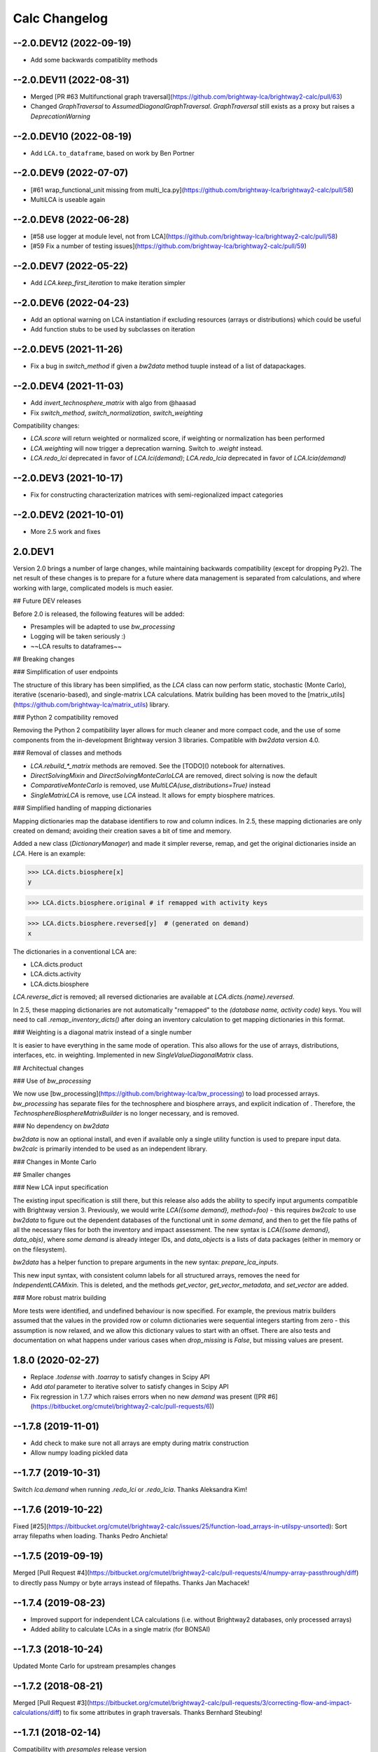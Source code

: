 .. _changelog-calc:

Calc Changelog
**************

--2.0.DEV12 (2022-09-19)
----------------------------

* Add some backwards compatiblity methods

--2.0.DEV11 (2022-08-31)
--------------------------

* Merged [PR #63 Multifunctional graph traversal](https://github.com/brightway-lca/brightway2-calc/pull/63)
* Changed `GraphTraversal` to `AssumedDiagonalGraphTraversal`. `GraphTraversal` still exists as a proxy but raises a `DeprecationWarning`

--2.0.DEV10 (2022-08-19)
------------------------

* Add ``LCA.to_dataframe``, based on work by Ben Portner

--2.0.DEV9 (2022-07-07)
-------------------------

* [#61 wrap_functional_unit missing from multi_lca.py](https://github.com/brightway-lca/brightway2-calc/pull/58)
* MultiLCA is useable again

--2.0.DEV8 (2022-06-28)
----------------------------

* [#58 use logger at module level, not from LCA](https://github.com/brightway-lca/brightway2-calc/pull/58)
* [#59 Fix a number of testing issues](https://github.com/brightway-lca/brightway2-calc/pull/59)

--2.0.DEV7 (2022-05-22)
----------------------------

* Add `LCA.keep_first_iteration` to make iteration simpler

--2.0.DEV6 (2022-04-23)
----------------------------

* Add an optional warning on LCA instantiation if excluding resources (arrays or distributions) which could be useful
* Add function stubs to be used by subclasses on iteration

--2.0.DEV5 (2021-11-26)
----------------------------

* Fix a bug in `switch_method` if given a `bw2data` method tuuple instead of a list of datapackages.

--2.0.DEV4 (2021-11-03)
-----------------------

* Add `invert_technosphere_matrix` with algo from @haasad
* Fix `switch_method`, `switch_normalization`, `switch_weighting`

Compatibility changes:

* `LCA.score` will return weighted or normalized score, if weighting or normalization has been performed
* `LCA.weighting` will now trigger a deprecation warning. Switch to `.weight` instead.
* `LCA.redo_lci` deprecated in favor of `LCA.lci(demand)`; `LCA.redo_lcia` deprecated in favor of `LCA.lcia(demand)`

--2.0.DEV3 (2021-10-17)
----------------------------

* Fix for constructing characterization matrices with semi-regionalized impact categories

--2.0.DEV2 (2021-10-01)
----------------------------

* More 2.5 work and fixes

2.0.DEV1
--------

Version 2.0 brings a number of large changes, while maintaining backwards compatibility (except for dropping Py2). The net result of these changes is to prepare for a future where data management is separated from calculations, and where working with large, complicated models is much easier.

## Future DEV releases

Before 2.0 is released, the following features will be added:

* Presamples will be adapted to use `bw_processing`
* Logging will be taken seriously :)
* ~~LCA results to dataframes~~

## Breaking changes

### Simplification of user endpoints

The structure of this library has been simplified, as the `LCA` class can now perform static, stochastic (Monte Carlo), iterative (scenario-based), and single-matrix LCA calculations. Matrix building has been moved to the [matrix_utils](https://github.com/brightway-lca/matrix_utils) library.

### Python 2 compatibility removed

Removing the Python 2 compatibility layer allows for much cleaner and more compact code, and the use of some components from the in-development Brightway version 3 libraries. Compatible with `bw2data` version 4.0.

### Removal of classes and methods

* `LCA.rebuild_*_matrix` methods are removed. See the [TODO]() notebook for alternatives.
* `DirectSolvingMixin` and `DirectSolvingMonteCarloLCA` are removed, direct solving is now the default
* `ComparativeMonteCarlo` is removed, use `MultiLCA(use_distributions=True)` instead
* `SingleMatrixLCA` is remove, use `LCA` instead. It allows for empty biosphere matrices.

### Simplified handling of mapping dictionaries

Mapping dictionaries map the database identifiers to row and column indices. In 2.5, these mapping dictionaries are only created on demand; avoiding their creation saves a bit of time and memory.

Added a new class (`DictionaryManager`) and made it simpler reverse, remap, and get the original dictionaries inside an `LCA`. Here is an example:


>>> LCA.dicts.biosphere[x]
y

>>> LCA.dicts.biosphere.original # if remapped with activity keys

>>> LCA.dicts.biosphere.reversed[y]  # (generated on demand)
x


The dictionaries in a conventional LCA are:

* LCA.dicts.product
* LCA.dicts.activity
* LCA.dicts.biosphere

`LCA.reverse_dict` is removed; all reversed dictionaries are available at `LCA.dicts.{name}.reversed`.

In 2.5, these mapping dictionaries are not automatically "remapped" to the `(database name, activity code)` keys. You will need to call `.remap_inventory_dicts()` after doing an inventory calculation to get mapping dictionaries in this format.

### Weighting is a diagonal matrix instead of a single number

It is easier to have everything in the same mode of operation. This also allows for the use of arrays, distributions, interfaces, etc. in weighting. Implemented in new `SingleValueDiagonalMatrix` class.

## Architectual changes

### Use of `bw_processing`

We now use [bw_processing](https://github.com/brightway-lca/bw_processing) to load processed arrays. `bw_processing` has separate files for the technosphere and biosphere arrays, and explicit indication of . Therefore, the `TechnosphereBiosphereMatrixBuilder` is no longer necessary, and is removed.

### No dependency on `bw2data`

`bw2data` is now an optional install, and even if available only a single utility function is used to prepare input data. `bw2calc` is primarily intended to be used as an independent library.

### Changes in Monte Carlo


## Smaller changes

### New LCA input specification

The existing input specification is still there, but this release also adds the ability to specify input arguments compatible with Brightway version 3. Previously, we would write `LCA({some demand}, method=foo)` - this requires `bw2calc` to use `bw2data` to figure out the dependent databases of the functional unit in `some demand`, and then to get the file paths of all the necessary files for both the inventory and impact assessment. The new syntax is `LCA({some demand}, data_objs)`, where `some demand` is already integer IDs, and `data_objects` is a lists of data packages (either in memory or on the filesystem).

`bw2data` has a helper function to prepare arguments in the new syntax: `prepare_lca_inputs`.

This new input syntax, with consistent column labels for all structured arrays, removes the need for `IndependentLCAMixin`. This is deleted, and the methods `get_vector`, `get_vector_metadata`, and `set_vector` are added.

### More robust matrix building

More tests were identified, and undefined behaviour is now specified. For example, the previous matrix builders assumed that the values in the provided row or column dictionaries were sequential integers starting from zero - this assumption is now relaxed, and we allow this dictionary values to start with an offset. There are also tests and documentation on what happens under various cases when `drop_missing` is `False`, but missing values are present.

1.8.0 (2020-02-27)
--------------------

* Replace `.todense` with `.toarray` to satisfy changes in Scipy API
* Add `atol` parameter to iterative solver to satisfy changes in Scipy API
* Fix regression in 1.7.7 which raises errors when no new `demand` was present ([PR #6](https://bitbucket.org/cmutel/brightway2-calc/pull-requests/6))

--1.7.8 (2019-11-01)
---------------------

* Add check to make sure not all arrays are empty during matrix construction
* Allow numpy loading pickled data

--1.7.7 (2019-10-31)
------------------------

Switch `lca.demand` when running `.redo_lci` or `.redo_lcia`. Thanks Aleksandra Kim!

--1.7.6 (2019-10-22)
----------------------------

Fixed [#25](https://bitbucket.org/cmutel/brightway2-calc/issues/25/function-load_arrays-in-utilspy-unsorted): Sort array filepaths when loading. Thanks Pedro Anchieta!

--1.7.5 (2019-09-19)
---------------------

Merged [Pull Request #4](https://bitbucket.org/cmutel/brightway2-calc/pull-requests/4/numpy-array-passthrough/diff) to directly pass Numpy or byte arrays instead of filepaths. Thanks Jan Machacek!

--1.7.4 (2019-08-23)
---------------------

* Improved support for independent LCA calculations (i.e. without Brightway2 databases, only processed arrays)
* Added ability to calculate LCAs in a single matrix (for BONSAI)

--1.7.3 (2018-10-24)
---------------------

Updated Monte Carlo for upstream presamples changes

--1.7.2 (2018-08-21)
---------------------

Merged [Pull Request #3](https://bitbucket.org/cmutel/brightway2-calc/pull-requests/3/correcting-flow-and-impact-calculations/diff) to fix some attributes in graph traversals. Thanks Bernhard Steubing!

--1.7.1 (2018-02-14)
---------------------

Compatibility with `presamples` release version

1.7 (2018-01-18)
---------------------

Add compatibility with `bw_presamples`

--1.6.4 (2018-01-12)
---------------------

Really fix bug in seed generation for pooled Monte Carlo calculations

--1.6.3 (2018-01-11)
---------------------

* [JOSS submission](https://joss.theoj.org/papers/6c24869ed7f1e66b3b837c31579c6fe5)
* Fix bug in MultiMonteCarlo
* Add some logging to support presamples in the future

--1.6.2 (2017-04-17)
---------------------

Fix license text

--1.6.1 (2017-04-06)
---------------------

Simplify indexing

1.6 (2017-04-05)
---------------------

Replace `bw2speedups` indexing with numpy array trickiness which is ~5 times faster

--1.5.4 (2017-02-24)
---------------------

Remove non-ascii characters from license text, because [setuptools](ttps://github.com/pypa/setuptools/issues/984)

--1.5.3 (2016-10-28)
---------------------

* Restructure imports to not depend on `bw2data`
* Use `io.open` in `setup.py`

--1.5.2 (2016-10-28)
---------------------

Specify encoding of license file

--1.5.1 (2016-09-15)
---------------------

Bugfix for broken import statement

1.5 (2016-09-15)
---------------------

Merge pull request from Adrian Haas to enable Pardiso solver usage when available.

1.4 (2016-07-14)
---------------------

* Added utility functions for `load_calculation_package` and `save_calculation_package` for independent LCAs and cloud computing.
* Compatibility with `bw2data` 2.3

--1.3.6 (2016-07-01)
---------------------

Fixed bugs where RNG and technosphere matrix builder would change values in arrays meant to be static

--1.3.5 (2016-07-01)
---------------------

Fix bugs and add tests for `ParameterVectorLCA`

--1.3.4 (2016-06-10)
---------------------

Changed `ParameterVectorLCA`: Can no longer be called, split off `rebuild_all` into a separate method, added tests.

--1.3.3 (2016-06-10)
---------------------

Better test coverage and Windows comaptibility

--1.3.2 (2016-06-08)
---------------------

* FEATURE: Add class and mixin for Monte Carlo using direct solvers
* CHANGE: Move tests to root directory and add Monte Carlo tests
* CHANGE: Consistent use of `__next__` and `next()` so that all Monte Carlo iterator classes are Py2/3 compatible and programmed the same way. `ParameterVectorLCA.next()` will no longer work on Python 3; instead, call `next(ParameterVectorLCA)`. When providing a new vector, call the class itself (after it is instantiated): `pv = ParameterVectorLCA(args); pv(new_vector)`.

--1.3.1 (2016-06-06)
----------------------

* CHANGE:Updates for bw2data 2.2
* BUGFIX: Correctly handle regionalized CFs in site-generic calculations
* FEATURE: Add contribution methods to LCA classes

1.3 (2016-05-28)
---------------------

BUGFIX: Correctly handle project names in multiprocess calculations

--1.2.1 (2016-03-14)
---------------------

BUGFIX: `switch_*` was seriously broken due to new handling of processed arrays filepaths

1.2 (2016-03-14)
---------------------

* Feature: Py3 compatibility
* FEATURE: Independent LCAs which don't rely on bw2data and the brightway2 ecosystem
* Feature: Add `DenseLCA`
* FEATURE: Added `switch_*` and `to_dataframe` methods to LCA class
* FEATURE: Allow graph traversal to skip links in static databases
* BUGFIX: Terminate multiprocessing pools after calculations
* CHANGE: Load data automatically in Monte Carlo
* CHANGE: Automatically clean dirty databases before starting calculations

Plus lots of small bugfixes, and compatibility with `projects`.

1.0 (2015-03-08)
-----------------

CHANGE: Split activities and products

--0.17.1 (2015-02-13)
---------------------

BUGFIX: Don't require substitution in `TYPE_DICTIONARY`.

0.17 (2015-02-13)
------------------

* FEATURE: Properly handle `substitution` type exchanges
* CHANGE: Compatible with bw2data version 2
* BUGFIX: Fix handling of nested dependent databases

--0.16.1 (2014-12-05)
---------------------

* CHANGE: Better documentation for most code.
* BUGFIX: Graph traversal handles most coproducts, and raises sensible errors when it can't.

0.16 (2014-08-03)
-------------------

FEATURE: Changes in MatrixBuilder should make normal static LCA calculations about three times faster.

--0.15.1 (2014-07-30)
---------------------

Update dependencies.

0.15 (2014-06-11)
---------------------

BREAKING CHANGE: Use `Database.filename` for processed data. Requires update to bw2data version 0.16 or greater.

0.13 (2014-04-16)
---------------------

* BREAKING CHANGE: LCA.fix_dictionaries now sets/uses `_mapped_dict` to determine if `fix_dictionaries` has been called.
* BUGFIX: LCA.build_demand_array doesn't break if `fix_dictionaries` has been called.

0.12 (2014-02-13)
---------------------
BREAKING CHANGE: Matrix builder will only include parameter array rows that are correctly mapped, instead of raising an error when unmapped rows occur. This behaviour can be turned off by passing `drop_missing=False`.

--0.11.1 (2014-01-29)
---------------------

BUGFIX: Change column names in method matrix building to be consistent with `bw2data` 0.11

0.11 (2014-01-26)
---------------------

* BREAKING CHANGE: Graph traversal was reworked, and some functionality for interpreting the output was moved to `bw2analyzer`.
* BREAKING CHANGE: Deleted `SimpleRegionalizedLCA` class. Regionalization will be provided in bw2regional.
* BREAKING CHANGE: Deleted initial sensitivity work, moved for now to branch, as it was not yet usable.
* FEATURE: Much better and more thorough documentation.
* FEATURE: Improved testing and test coverage
